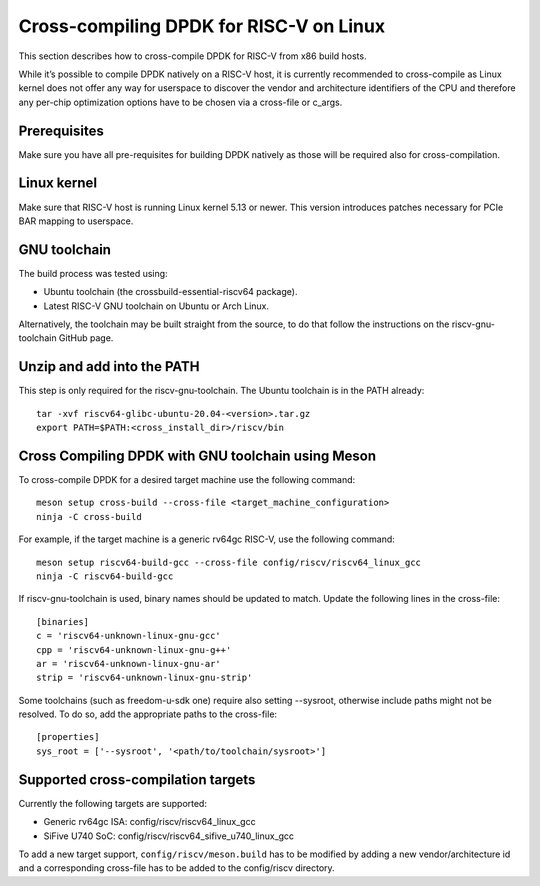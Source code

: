 ..  SPDX-License-Identifier: BSD-3-Clause
    Copyright(c) 2010-2025 Intel Corporation.

.. _cross_compile_dpdk_riscv:

Cross-compiling DPDK for RISC-V on Linux
----------------------------------------

This section describes how to cross-compile DPDK for RISC-V from x86 build hosts.

While it’s possible to compile DPDK natively on a RISC-V host, 
it is currently recommended to cross-compile as Linux kernel does not offer any way for
userspace to discover the vendor and architecture identifiers of the CPU and therefore
any per-chip optimization options have to be chosen via a cross-file or c_args.

Prerequisites
=============

Make sure you have all pre-requisites for building DPDK natively as those will be
required also for cross-compilation.

Linux kernel
============

Make sure that RISC-V host is running Linux kernel 5.13 or newer. 
This version introduces patches necessary for PCIe BAR mapping to userspace.

GNU toolchain
=============

The build process was tested using:

- Ubuntu toolchain (the crossbuild-essential-riscv64 package).
- Latest RISC-V GNU toolchain on Ubuntu or Arch Linux.

Alternatively, the toolchain may be built straight from the source, to do that follow
the instructions on the riscv-gnu-toolchain GitHub page.

Unzip and add into the PATH
===========================

This step is only required for the riscv-gnu-toolchain. The Ubuntu toolchain is in the PATH already::

    tar -xvf riscv64-glibc-ubuntu-20.04-<version>.tar.gz
    export PATH=$PATH:<cross_install_dir>/riscv/bin

Cross Compiling DPDK with GNU toolchain using Meson
===================================================

To cross-compile DPDK for a desired target machine use the following command::

    meson setup cross-build --cross-file <target_machine_configuration>
    ninja -C cross-build

For example, if the target machine is a generic rv64gc RISC-V, 
use the following command::

    meson setup riscv64-build-gcc --cross-file config/riscv/riscv64_linux_gcc
    ninja -C riscv64-build-gcc

If riscv-gnu-toolchain is used, binary names should be updated to match. 
Update the following lines in the cross-file::

    [binaries]
    c = 'riscv64-unknown-linux-gnu-gcc'
    cpp = 'riscv64-unknown-linux-gnu-g++'
    ar = 'riscv64-unknown-linux-gnu-ar'
    strip = 'riscv64-unknown-linux-gnu-strip'

Some toolchains (such as freedom-u-sdk one) require also setting --sysroot, 
otherwise include paths might not be resolved. 
To do so, add the appropriate paths to the cross-file::

    [properties]
    sys_root = ['--sysroot', '<path/to/toolchain/sysroot>']

Supported cross-compilation targets
===================================

Currently the following targets are supported:

- Generic rv64gc ISA: config/riscv/riscv64_linux_gcc
- SiFive U740 SoC: config/riscv/riscv64_sifive_u740_linux_gcc

To add a new target support, ``config/riscv/meson.build`` has to be modified by adding a
new vendor/architecture id and a corresponding cross-file has to be added to the
config/riscv directory.
